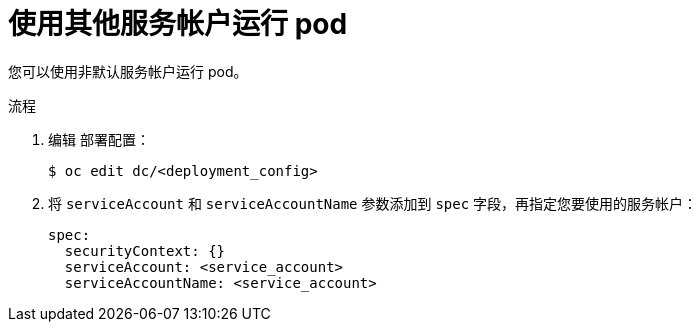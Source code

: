 // Module included in the following assemblies:
//
// * applications/deployments/managing-deployment-processes.adoc

:_content-type: PROCEDURE
[id="deployments-running-pod-svc-acct_{context}"]
= 使用其他服务帐户运行 pod

您可以使用非默认服务帐户运行 pod。

.流程

. 编辑 `部署配置`：
+
[source,terminal]
----
$ oc edit dc/<deployment_config>
----

. 将 `serviceAccount` 和 `serviceAccountName` 参数添加到 `spec` 字段，再指定您要使用的服务帐户：
+
[source,yaml]
----
spec:
  securityContext: {}
  serviceAccount: <service_account>
  serviceAccountName: <service_account>
----
